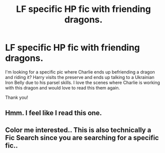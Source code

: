 #+TITLE: LF specific HP fic with friending dragons.

* LF specific HP fic with friending dragons.
:PROPERTIES:
:Author: AshantiVL
:Score: 2
:DateUnix: 1527208009.0
:DateShort: 2018-May-25
:FlairText: Request
:END:
I'm looking for a specific pic where Charlie ends up befriending a dragon and riding it? Harry visits the preserve and ends up talking to a Ukrainian Iron Belly due to his parsel skills. I love the scenes where Charlie is working with this dragon and would love to read this them again.

Thank you!


** Hmm. I feel like I read this one.
:PROPERTIES:
:Author: ThilboBagginshield
:Score: 1
:DateUnix: 1527275315.0
:DateShort: 2018-May-25
:END:


** Color me interested.. This is also technically a Fic Search since you are searching for a specific fic..
:PROPERTIES:
:Author: Wirenfeldt
:Score: 1
:DateUnix: 1527316488.0
:DateShort: 2018-May-26
:END:
